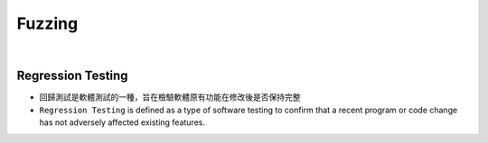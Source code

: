Fuzzing
==========

|

Regression Testing
--------------------

- 回歸測試是軟體測試的一種，旨在檢驗軟體原有功能在修改後是否保持完整

- ``Regression Testing`` is defined as a type of software testing to confirm that a recent program or code change has not adversely affected existing features.







